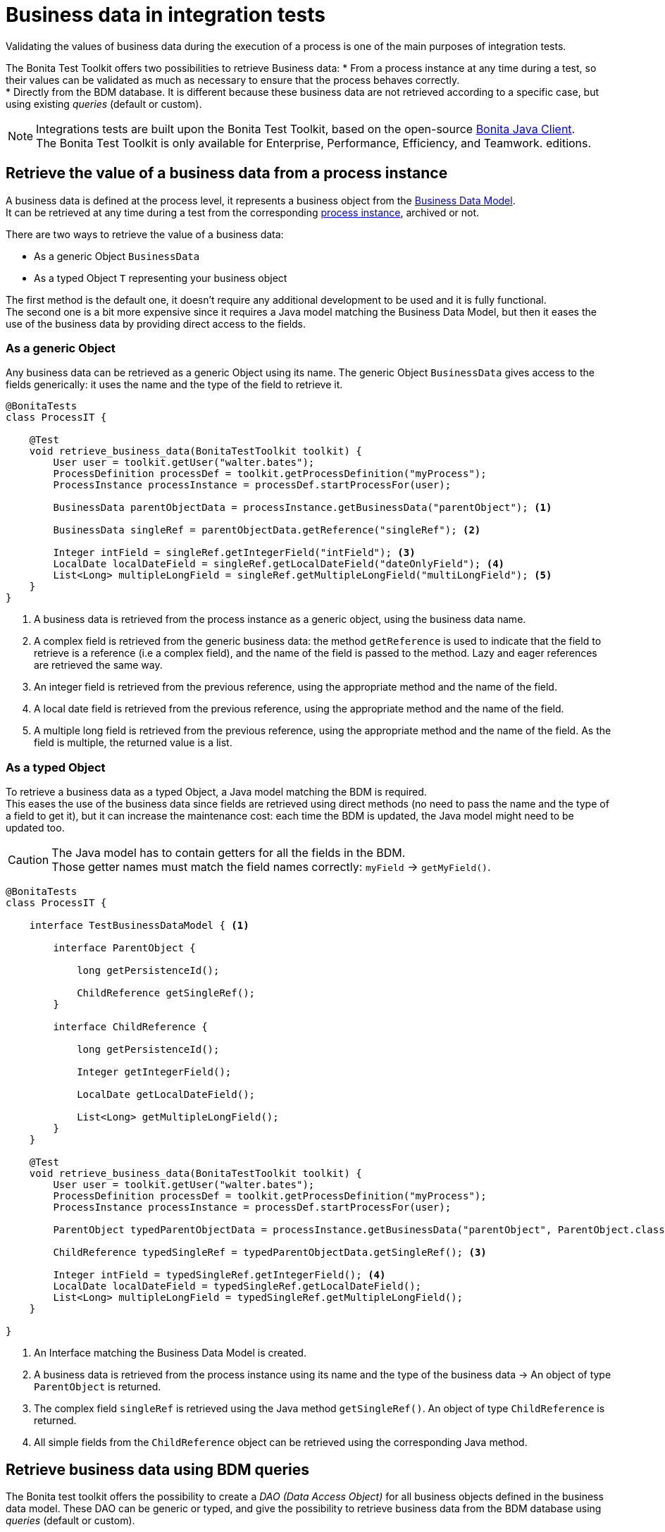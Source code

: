 = Business data in integration tests
:table-caption!:
:description: Learn to retrieve business data from cases in integration tests.

Validating the values of business data during the execution of a process is one of the main purposes of integration tests. +

The Bonita Test Toolkit offers two possibilities to retrieve Business data:
* From a process instance at any time during a test, so their values can be validated as much as necessary to ensure that the process behaves correctly. +
* Directly from the BDM database. It is different because these business data are not retrieved according to a specific case, but using existing _queries_ (default or custom).

[NOTE]
====
Integrations tests are built upon the Bonita Test Toolkit, based on the open-source https://github.com/bonitasoft/bonita-java-client[Bonita Java Client]. +
The Bonita Test Toolkit is only available for Enterprise, Performance, Efficiency, and Teamwork. editions. 
====

== Retrieve the value of a business data from a process instance

A business data is defined at the process level, it represents a business object from the xref:data:define-and-deploy-the-bdm.adoc[Business Data Model]. +
It can be retrieved at any time during a test from the corresponding xref:process.adoc[process instance], archived or not.

There are two ways to retrieve the value of a business data: 

- As a generic Object `BusinessData`
- As a typed Object `T` representing your business object

The first method is the default one, it doesn't require any additional development to be used and it is fully functional. +
The second one is a bit more expensive since it requires a Java model matching the Business Data Model, but then it eases the use of the business data by providing direct access to the fields.

=== As a generic Object

Any business data can be retrieved as a generic Object using its name. The generic Object `BusinessData` gives access to the fields generically: it uses the name and the type of the field to retrieve it.

[source, Java]
----
@BonitaTests
class ProcessIT {

    @Test
    void retrieve_business_data(BonitaTestToolkit toolkit) {
        User user = toolkit.getUser("walter.bates");
        ProcessDefinition processDef = toolkit.getProcessDefinition("myProcess");
        ProcessInstance processInstance = processDef.startProcessFor(user);

        BusinessData parentObjectData = processInstance.getBusinessData("parentObject"); <1>

        BusinessData singleRef = parentObjectData.getReference("singleRef"); <2>

        Integer intField = singleRef.getIntegerField("intField"); <3>
        LocalDate localDateField = singleRef.getLocalDateField("dateOnlyField"); <4>
        List<Long> multipleLongField = singleRef.getMultipleLongField("multiLongField"); <5>
    }
}
----
<1> A business data is retrieved from the process instance as a generic object, using the business data name.
<2> A complex field is retrieved from the generic business data: the method `getReference` is used to indicate that the field to retrieve is a reference (i.e a complex field), and the name of the field is passed to the method. Lazy and eager references are retrieved the same way.
<3> An integer field is retrieved from the previous reference, using the appropriate method and the name of the field.
<4> A local date field is retrieved from the previous reference, using the appropriate method and the name of the field.
<5> A multiple long field is retrieved from the previous reference, using the appropriate method and the name of the field. As the field is multiple, the returned value is a list.

=== As a typed Object

To retrieve a business data as a typed Object, a Java model matching the BDM is required. +
This eases the use of the business data since fields are retrieved using direct methods (no need to pass the name and the type of a field to get it), but it can increase the maintenance cost: each time the BDM is updated, the Java model might need to be updated too.

[CAUTION] 
====
The Java model has to contain getters for all the fields in the BDM. +
Those getter names must match the field names correctly: `myField` -> `getMyField()`.
====

[source, Java]
----
@BonitaTests
class ProcessIT {

    interface TestBusinessDataModel { <1>
        
        interface ParentObject {
            
            long getPersistenceId();
            
            ChildReference getSingleRef();
        }
        
        interface ChildReference {
            
            long getPersistenceId();
            
            Integer getIntegerField();

            LocalDate getLocalDateField();
            
            List<Long> getMultipleLongField();
        }
    }

    @Test
    void retrieve_business_data(BonitaTestToolkit toolkit) {
        User user = toolkit.getUser("walter.bates");
        ProcessDefinition processDef = toolkit.getProcessDefinition("myProcess");
        ProcessInstance processInstance = processDef.startProcessFor(user);

        ParentObject typedParentObjectData = processInstance.getBusinessData("parentObject", ParentObject.class); <2>

        ChildReference typedSingleRef = typedParentObjectData.getSingleRef(); <3>

        Integer intField = typedSingleRef.getIntegerField(); <4>
        LocalDate localDateField = typedSingleRef.getLocalDateField();
        List<Long> multipleLongField = typedSingleRef.getMultipleLongField();
    }

}
----
<1> An Interface matching the Business Data Model is created.
<2> A business data is retrieved from the process instance using its name and the type of the business data -> An object of type `ParentObject` is returned.
<3> The complex field `singleRef` is retrieved using the Java method `getSingleRef()`. An object of type `ChildReference` is returned.
<4> All simple fields from the `ChildReference` object can be retrieved using the corresponding Java method.

== Retrieve business data using BDM queries

The Bonita test toolkit offers the possibility to create a _DAO (Data Access Object)_ for all business objects defined in the business data model. These DAO can be generic or typed, and give the possibility to retrieve business data from the BDM database using _queries_ (default or custom). 

The difference between using a generic or a typed dao is the same as for business data retrieved from process instances: +
Whereas the generic option doesn't require any development and is fully functional, the typed option requires the development of a Java model matching the business data model, but objects returned by the queries will be correctly typed.

=== Using a generic DAO

A generic DAO can be created at any time from the bonita test toolkit. It requires the fully qualified name of the associated business object, and then gives access to the query generically. The business data returned by the queries are also generic.

[source, Java]
----
@BonitaTests
class ProcessIT {

    @Test
    void retrieve_business_data_through_dao(BonitaTestToolkit toolkit) {
        BusinessObjectDAO<BusinessData> parentObjectDAO = toolkit.getBusinessObjectDAO("com.company.model.MyObject"); <1>

        List<BusinessData> findResult = parentObject.find(0, 100));<2>
        BusinessData singleQueryResult = parentObject.querySingle("singleQueryName", List.of(QueryParameter.stringParameter("parameterName", "value"))); <3>
        List<BusinessData> multipleQueryResult = parentObject.query("multipleQueryName", List.of(QueryParameter.stringParameter("parameterName", "value")), 0, 100)); <4>

        Integer countForFind = parentObject.querySingle("countForFind", Integer.class)); <5>
        
        assertThatThrownBy(() -> parentObject.querySingle("countForFind")).isInstanceOf(BusinessDataQueryException.class); <6>
    }
}
----
<1> A generic DAO is retrieved from the toolkit using the business object fully qualified name.
<2> Call the default query `find` using the dedicated method, to retrieve the first 100 business data.
<3> Call the single query `singleQueryName` which returns a single value. This query has one parameter.
<4> Call the query `multipleQueryName` which returns a list. This query has one parameter.
<5> Call the single query `countForFind`. This query is a _count_, it counts the number of values that would be returned by the associated query. The return type (`Integer`) has to be passed to the generic DAO for count queries.
<6> If the return type is not explicitly set for a count query an error is thrown.

=== Using a typed DAO

A typed DAO works in the exact same way as a generic DAO, but the returned objects are typed correctly. +
A typed DAO can be created at any time using the Bonita Test Toolkit. It requires the type and the fully qualified name of the associated business object.

[source, Java]
----
@BonitaTests
class ProcessIT {

    interface MyObject { <1>
            
        long getPersistenceId();
        
        Integer getIntegerField();

        LocalDate getLocalDateField();
        
        List<Long> getMultipleLongField();
    }

    @Test
    void retrieve_business_data_through_dao(BonitaTestToolkit toolkit) {
        BusinessObjectDAO<MyObject> parentObjectDAO = toolkit.getBusinessObjectDAO("com.company.model.MyObject", MyObject.class); <2>

        List<MyObject> findResult = parentObject.find(0, 100));<3>
        MyObject singleQueryResult = parentObject.querySingle("singleQueryName", List.of(QueryParameter.stringParameter("parameterName","value"))); <4>
        ...
    }
}
----
<1> An Interface matching the Business Data Model is created.
<2> A typed DAO is created using the fully qualified name of the business object and the type of the object in the test Java model.
<3> The query find is called, a list of `MyObject` is returned.
<4> The single query `singleQueryName` is called, an object `MyObject` is returned.

=== Query parameters

Use the factories methods from `com.bonitasoft.test.toolkit.model.QueryParameter` to instantiate typed query parameters.
The supported parameter types are the same as the one that can be defined in a query from the BDM editor in the Studio.

[source, Java]
----
var result = dao.query("myQuery", 
					List.of(QueryParameter.stringParameter("stringParameterName","stringValue"), 
							QueryParameter.integerParameter("intParameterName", 42),
							QueryParameter.stringsParameter("stringsParameterName", List.of("A", "B", "C")))), 
					0, 100);
----

.Supported parameter types
[%header,cols="1,1"]
|===
|Parameter Type
|Factory Method

|`java.lang.String`
|QueryParameter.stringParameter

|`java.lang.Boolean`
|QueryParameter.booleanParameter

|`java.lang.Integer`
|QueryParameter.integerParameter

|`java.lang.Long`
|QueryParameter.longParameter

|`java.lang.Float`
|QueryParameter.floatParameter

|`java.lang.Double`
|QueryParameter.doubleParameter

|`java.util.Date`
|QueryParameter.dateParameter

|`java.time.LocalDate`
|QueryParameter.localDateParameter

|`java.time.LocalDateTime`
|QueryParameter.localDateTimeParameter

|`java.time.OffsetDateTime`
|QueryParameter.offsetDateTimeParameter

|`java.lang.String[]`
|QueryParameter.stringsParameter

|`java.lang.Integer[]`
|QueryParameter.integersParameter

|`java.lang.Float[]`
|QueryParameter.floatsParameter

|`java.lang.Double[]`
|QueryParameter.doublesParameter

|`java.lang.Long[]`
|QueryParameter.longsParameter

|===
